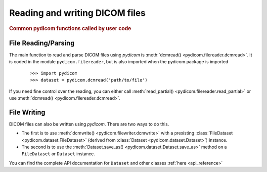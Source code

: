 .. _api_filereader:

===============================
Reading and writing DICOM files
===============================

.. rubric:: Common pydicom functions called by user code

File Reading/Parsing
====================

The main function to read and parse DICOM files using *pydicom* is
:meth:`dcmread() <pydicom.filereader.dcmread>`.
It is coded in the module ``pydicom.filereader``, but is also imported when
the pydicom package is imported

  ::

    >>> import pydicom
    >>> dataset = pydicom.dcmread('path/to/file')

If you need fine control over the reading, you can either call
:meth:`read_partial() <pydicom.filereader.read_partial>` or use
:meth:`dcmread() <pydicom.filereader.dcmread>`.


File Writing
============

DICOM files can also be written using *pydicom*. There are two ways to do this.

* The first is to use
  :meth:`dcmwrite() <pydicom.filewriter.dcmwrite>`
  with a prexisting
  :class:`FileDataset <pydicom.dataset.FileDataset>` (derived from
  :class:`Dataset <pydicom.dataset.Dataset>`) instance.
* The second is to use the
  :meth:`Dataset.save_as() <pydicom.dataset.Dataset.save_as>`
  method on a ``FileDataset`` or ``Dataset`` instance.


You can find the complete API documentation for ``Dataset`` and other
classes :ref:`here <api_reference>`
